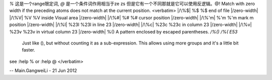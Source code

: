 ﻿*\%* 这是一个range限定词, *\@* 是一个条件词作用相当于\ze \zs 但是它有一个不同那就是它可以使用反逻辑。\@! Match with zero width if the preceding atoms does not match at the current position.
<verbatim>
|/\%$|	\%$	\%$	end of file |/zero-width|
|/\%V|	\%V	\%V	inside Visual area |/zero-width|
|/\%#|	\%#	\%#	cursor position |/zero-width|
|/\%'m|	\%'m	\%'m	mark m position |/zero-width|
|/\%l|	\%23l	\%23l	in line 23 |/zero-width|
|/\%c|	\%23c	\%23c	in column 23 |/zero-width|
|/\%v|	\%23v	\%23v	in virtual column 23 |/zero-width|
\%(\)   A pattern enclosed by escaped parentheses.	*/\%(\)* */\%(* *E53*
	Just like \(\), but without counting it as a sub-expression.  This
	allows using more groups and it's a little bit faster.
see :help \% or :help \@
</verbatim>

-- Main.GangweiLi - 21 Jun 2012
